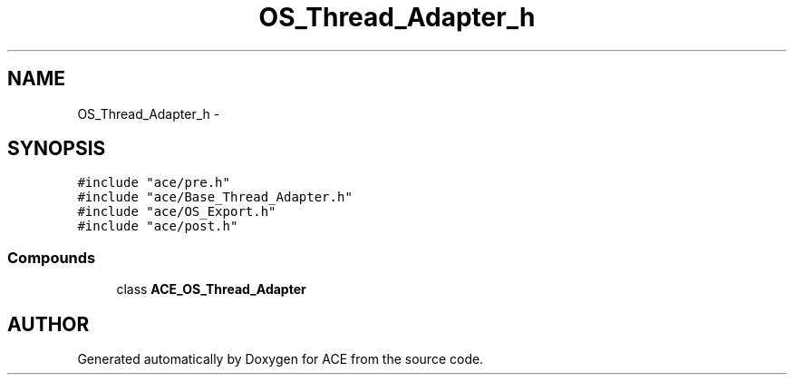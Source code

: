 .TH OS_Thread_Adapter_h 3 "5 Oct 2001" "ACE" \" -*- nroff -*-
.ad l
.nh
.SH NAME
OS_Thread_Adapter_h \- 
.SH SYNOPSIS
.br
.PP
\fC#include "ace/pre.h"\fR
.br
\fC#include "ace/Base_Thread_Adapter.h"\fR
.br
\fC#include "ace/OS_Export.h"\fR
.br
\fC#include "ace/post.h"\fR
.br

.SS Compounds

.in +1c
.ti -1c
.RI "class \fBACE_OS_Thread_Adapter\fR"
.br
.in -1c
.SH AUTHOR
.PP 
Generated automatically by Doxygen for ACE from the source code.